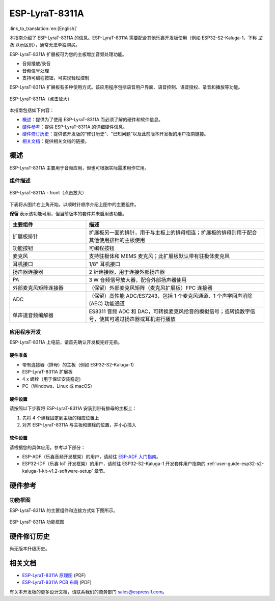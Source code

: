 ===============
ESP-LyraT-8311A
===============

:link_to_translation:`en:[English]`

本指南介绍了 ESP-LyraT-8311A 的信息。ESP-LyraT-8311A 需要配合其他乐鑫开发板使用（例如 ESP32-S2-Kaluga-1，下称 *主板* 以示区别），通常无法单独购买。

ESP-LyraT-8311A 扩展板可为您的主板增加音频处理功能。

- 音频播放/录音
- 音频信号处理
- 支持可编程按钮，可实现轻松控制

ESP-LyraT-8311A 扩展板有多种使用方式。该应用程序包括语音用户界面、语音控制、语音授权、录音和播放等功能。

.. figure:: https://dl.espressif.com/dl/schematics/pictures/esp-lyrat-8311a-v1.2-3d.png
    :align: center
    :width: 2545px
    :height: 1786px
    :scale: 30%
    :alt: ESP-LyraT-8311A
    :figclass: align-center

    ESP-LyraT-8311A（点击放大）

本指南包括如下内容：

- `概述`_：提供为了使用  ESP-LyraT-8311A 而必须了解的硬件和软件信息。
- `硬件参考`_：提供 ESP-LyraT-8311A 的详细硬件信息。
- `硬件修订历史`_：提供该开发版的“修订历史”、“已知问题”以及此前版本开发板的用户指南链接。
- `相关文档`_：提供相关文档的链接。


概述
====

ESP-LyraT-8311A 主要用于音频应用，但也可根据实际需求用作它用。


组件描述
--------

.. figure:: https://dl.espressif.com/dl/schematics/pictures/esp-lyrat-8311a-v1.2-layout-front.png
    :align: center
    :width: 934px
    :height: 565px
    :scale: 80%
    :alt: ESP-LyraT-8311A - 正面
    :figclass: align-center

    ESP-LyraT-8311A - front（点击放大）

下表将从图片右上角开始，以顺时针顺序介绍上图中的主要组件。

**保留** 表示该功能可用，但当前版本的套件并未启用该功能。


.. list-table::
    :widths: 30 70
    :header-rows: 1

    * - 主要组件
      - 描述
    * - 扩展板排针
      - 扩展板另一面的排针，用于与主板上的排母相连；扩展板的排母则用于配合其他使用排针的主板使用
    * - 功能按钮
      - 可编程按钮
    * - 麦克风
      - 支持驻极体和 MEMS 麦克风；此扩展板默认带有驻极体麦克风
    * - 耳机接口
      - 1/8" 耳机接口
    * - 扬声器连接器
      - 2 针连接器，用于连接外部扬声器
    * - PA
      - 3 W 音频信号放大器，配合外部扬声器使用
    * - 外部麦克风矩阵连接器
      - （保留）外部麦克风矩阵（麦克风扩展板）FPC 连接器
    * - ADC
      - （保留）高性能 ADC/ES7243，包括 1 个麦克风通道、1 个声学回声消除 (AEC) 功能通道
    * - 单声道音频编解器
      - ES8311 音频 ADC 和 DAC，可转换麦克风拾音的模拟信号；或转换数字信号，使其可通过扬声器或耳机进行播放



应用程序开发
------------

ESP-LyraT-8311A 上电前，请首先确认开发板完好无损。


硬件准备
^^^^^^^^

- 带有连接器（排母）的主板（例如 ESP32-S2-Kaluga-1)
- ESP-LyraT-8311A 扩展板
- 4 x 螺栓（用于保证安装稳定)
- PC（Windows、Linux 或 macOS）


硬件设置
^^^^^^^^

请按照以下步骤将 ESP-LyraT-8311A 安装到带有排母的主板上：

1. 先将 4 个螺栓固定到主板的相应位置上
2. 对齐 ESP-LyraT-8311A 与主板和螺栓的位置，并小心插入


软件设置
^^^^^^^^

请根据您的具体应用，参考以下部分：

* ESP-ADF（乐鑫音频开发框架）的用户，请前往 `ESP-ADF 入门指南 <https://docs.espressif.com/projects/esp-adf/en/latest/get-started/index.html#about-esp-adf>`_。
* ESP32-IDF（乐鑫 IoT 开发框架）的用户，请前往 ESP32-S2-Kaluga-1 开发套件用户指南的 :ref:`user-guide-esp32-s2-kaluga-1-kit-v1.2-software-setup` 章节。


硬件参考
========


功能框图
--------

ESP-LyraT-8311A 的主要组件和连接方式如下图所示。

.. figure:: https://dl.espressif.com/dl/schematics/pictures/esp-lyrat-8311a-v1.2-block-diagram.png
    :align: center
    :alt: ESP-LyraT-8311A 功能框图
    :figclass: align-center

    ESP-LyraT-8311A 功能框图


硬件修订历史
============

尚无版本升级历史。


相关文档
========

- `ESP-LyraT-8311A 原理图 <https://dl.espressif.com/dl/schematics/ESP-LyraT-8311A_V1_2_SCH_20200421A.pdf>`_ (PDF)
- `ESP-LyraT-8311A PCB 布局 <https://dl.espressif.com/dl/schematics/ESP-LyraT-8311A_V1_2_PCB_20200324AA.pdf>`_ (PDF)

有关本开发板的更多设计文档，请联系我们的商务部门 sales@espressif.com。